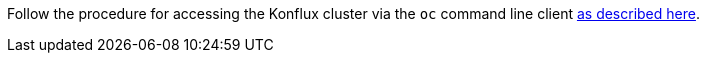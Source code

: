 Follow the procedure for accessing the Konflux cluster via the `oc` command line
client link:https://redhat-appstudio.github.io/docs.appstudio.io/Documentation/main/getting-started/getting_started_in_cli/[as
described here].

